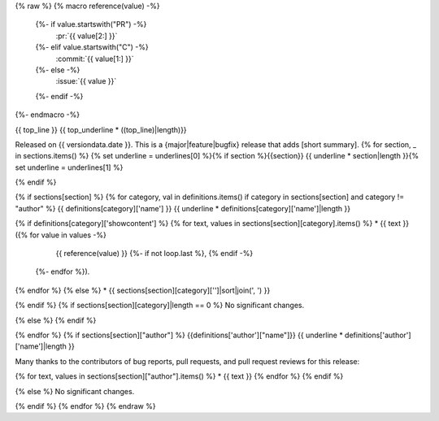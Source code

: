 {% raw %}
{% macro reference(value) -%}
   {%- if value.startswith("PR") -%}
     :pr:`{{ value[2:] }}`
   {%- elif value.startswith("C") -%}
     :commit:`{{ value[1:] }}`
   {%- else -%}
     :issue:`{{ value }}`
   {%- endif -%}
{%- endmacro -%}

{{ top_line }}
{{ top_underline * ((top_line)|length)}}

Released on {{ versiondata.date }}.
This is a {major|feature|bugfix} release that adds [short summary].
{% for section, _ in sections.items() %}
{% set underline = underlines[0] %}{% if section %}{{section}}
{{ underline * section|length }}{% set underline = underlines[1] %}

{% endif %}

{% if sections[section] %}
{% for category, val in definitions.items() if category in sections[section] and category != "author" %}
{{ definitions[category]['name'] }}
{{ underline * definitions[category]['name']|length }}

{% if definitions[category]['showcontent'] %}
{% for text, values in sections[section][category].items() %}
* {{ text }} ({% for value in values -%}
                 {{ reference(value) }}
                 {%- if not loop.last %}, {% endif -%}
              {%- endfor %}).
{% endfor %}
{% else %}
* {{ sections[section][category]['']|sort|join(', ') }}

{% endif %}
{% if sections[section][category]|length == 0 %}
No significant changes.

{% else %}
{% endif %}

{% endfor %}
{% if sections[section]["author"] %}
{{definitions['author']["name"]}}
{{ underline * definitions['author']['name']|length }}

Many thanks to the contributors of bug reports, pull requests, and pull request
reviews for this release:

{% for text, values in sections[section]["author"].items() %}
* {{ text }}
{% endfor %}
{% endif %}

{% else %}
No significant changes.


{% endif %}
{% endfor %}
{% endraw %}
